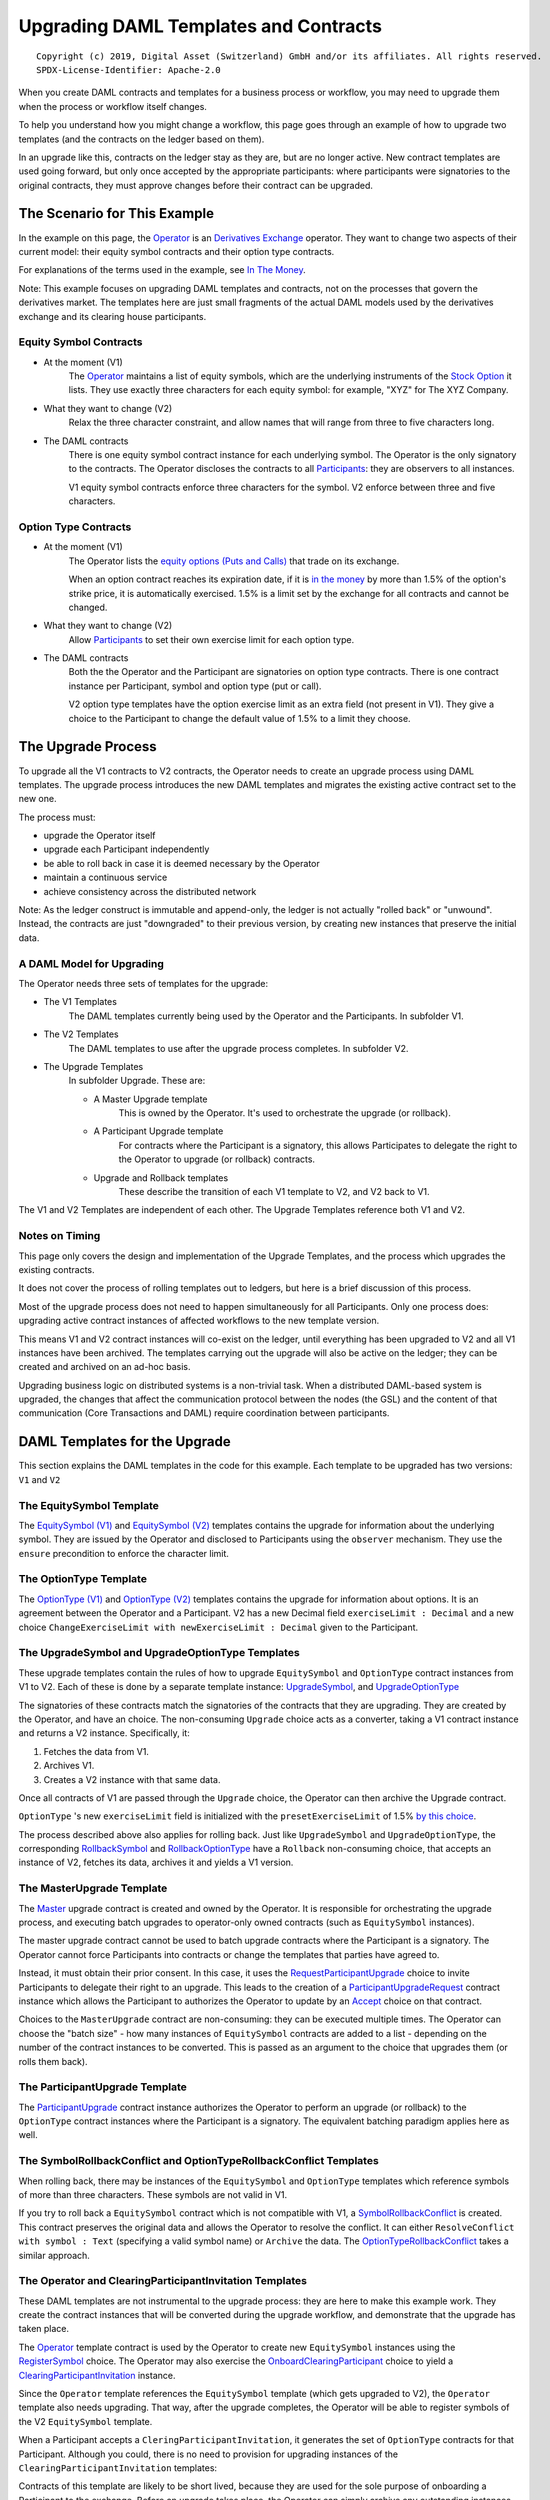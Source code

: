 **************************************
Upgrading DAML Templates and Contracts
**************************************

::

  Copyright (c) 2019, Digital Asset (Switzerland) GmbH and/or its affiliates. All rights reserved.
  SPDX-License-Identifier: Apache-2.0


When you create DAML contracts and templates for a business process or workflow, you may need to upgrade them when the process or workflow itself changes.

To help you understand how you might change a workflow, this page goes through an example of how to upgrade two templates (and the contracts on the ledger based on them).

In an upgrade like this, contracts on the ledger stay as they are, but are no longer active. New contract templates are used going forward, but only once accepted by the appropriate participants: where participants were signatories to the original contracts, they must approve changes before their contract can be upgraded.

The Scenario for This Example
=============================

In the example on this page, the `Operator <Parties_>`_ is an `Derivatives Exchange`_ operator. They want to change two aspects of their current model: their equity symbol contracts and their option type contracts.

For explanations of the terms used in the example, see `In The Money <In The Money_>`_.

Note: This example focuses on upgrading DAML templates and contracts, not on the processes that govern the derivatives market. The templates here are just small fragments of the actual DAML models used by the derivatives exchange and its clearing house participants.

Equity Symbol Contracts
-----------------------

* At the moment (V1)
    The `Operator <Parties_>`_ maintains a list of equity symbols, which are the underlying instruments of the `Stock Option`_ it lists. They use exactly three characters for each equity symbol: for example, "XYZ" for The XYZ Company.
* What they want to change (V2)
    Relax the three character constraint, and allow names that will range from three to five characters long.
* The DAML contracts
    There is one equity symbol contract instance for each underlying symbol. The Operator is the only signatory to the contracts. The Operator discloses the contracts to all `Participants <Parties_>`_: they are observers to all instances.

    V1 equity symbol contracts enforce three characters for the symbol. V2 enforce between three and five characters.

Option Type Contracts
---------------------

* At the moment (V1)
    The Operator lists the `equity options (Puts and Calls) <Stock Option_>`_ that trade on its exchange.

    When an option contract reaches its expiration date, if it is `in the money <In The Money_>`_ by more than 1.5% of the option's strike price, it is automatically exercised. 1.5% is a limit set by the exchange for all contracts and cannot be changed.
* What they want to change (V2)
    Allow `Participants <Parties_>`_ to set their own exercise limit for each option type.
* The DAML contracts
    Both the the Operator and the Participant are signatories on option type contracts. There is one contract instance per Participant, symbol and option type (put or call).

    V2 option type templates have the option exercise limit as an extra field (not present in V1). They give a choice to the Participant to change the default value of 1.5% to a limit they choose.

The Upgrade Process
===================

To upgrade all the V1 contracts to V2 contracts, the Operator needs to create an upgrade process using DAML templates. The upgrade process introduces the new DAML templates and migrates the existing active contract set to the new one.

The process must:

* upgrade the Operator itself
* upgrade each Participant independently
* be able to roll back in case it is deemed necessary by the Operator
* maintain a continuous service
* achieve consistency across the distributed network

Note: As the ledger construct is immutable and append-only, the ledger is not actually "rolled back" or "unwound". Instead, the contracts are just "downgraded" to their previous version, by creating new instances that preserve the initial data.

A DAML Model for Upgrading
--------------------------

The Operator needs three sets of templates for the upgrade:

* The V1 Templates
    The DAML templates currently being used by the Operator and the Participants. In subfolder V1.
* The V2 Templates
    The DAML templates to use after the upgrade process completes. In subfolder V2.
* The Upgrade Templates
    In subfolder Upgrade. These are:

    * A Master Upgrade template
        This is owned by the Operator. It's used to orchestrate the upgrade (or rollback).
    * A Participant Upgrade template
        For contracts where the Participant is a signatory, this allows Participates to delegate the right to the Operator to upgrade (or rollback) contracts.
    * Upgrade and Rollback templates
        These describe the transition of each V1 template to V2, and V2 back to V1.

The V1 and V2 Templates are independent of each other. The Upgrade Templates reference both V1 and V2.

.. image:: images/V1V2Upgrade.svg

Notes on Timing
---------------

This page only covers the design and implementation of the Upgrade Templates, and the process which upgrades the existing contracts.

It does not cover the process of rolling templates out to ledgers, but here is a brief discussion of this process.

Most of the upgrade process does not need to happen simultaneously for all Participants. Only one process does: upgrading active contract instances of affected workflows to the new template version.

This means V1 and V2 contract instances will co-exist on the ledger, until everything has been upgraded to V2 and all V1 instances have been archived. The templates carrying out the upgrade will also be active on the ledger; they can be created and archived on an ad-hoc basis.

.. image:: images/UpgradeWorkflow.svg

Upgrading business logic on distributed systems is a non-trivial task. When a distributed DAML-based system is upgraded, the changes that affect the communication protocol between the nodes (the GSL) and the content of that communication (Core Transactions and DAML) require coordination between participants.

DAML Templates for the Upgrade
==============================

This section explains the DAML templates in the code for this example. Each template to be upgraded has two versions: ``V1`` and ``V2``

The EquitySymbol Template
-------------------------

The `EquitySymbol (V1) <daml/V1/Symbol.daml>`_ and `EquitySymbol (V2) <daml/V2/Symbol.daml>`_ templates contains the upgrade for information about the underlying symbol. They are issued by the Operator and disclosed to Participants using the ``observer`` mechanism. They use the ``ensure`` precondition to enforce the character limit.

The OptionType Template
------------------------

The `OptionType (V1) <daml/V1/OptionType.daml>`_ and `OptionType (V2) <daml/V2/OptionType.daml>`_ templates contains the upgrade for information about options. It is an agreement between the Operator and a Participant. V2 has a new Decimal field ``exerciseLimit : Decimal`` and a new choice ``ChangeExerciseLimit with newExerciseLimit : Decimal`` given to the Participant.

The UpgradeSymbol and UpgradeOptionType Templates
-------------------------------------------------

These upgrade templates contain the rules of how to upgrade ``EquitySymbol`` and ``OptionType`` contract instances from V1 to V2. Each of these is done by a separate template instance:  `UpgradeSymbol <daml/Upgrade/Upgrades.daml#L37-L58>`_, and `UpgradeOptionType <daml/Upgrade/Upgrades.daml#L61-L89>`_

The signatories of these contracts match the signatories of the contracts that they are upgrading. They are created by the Operator, and have an choice. The non-consuming ``Upgrade`` choice acts as a converter, taking a V1 contract instance and returns a V2 instance. Specifically, it:

1. Fetches the data from V1.
2. Archives V1.
3. Creates a V2 instance with that same data.

Once all contracts of V1 are passed through the ``Upgrade`` choice, the Operator can then archive the Upgrade contract.

``OptionType`` 's new ``exerciseLimit`` field is initialized with the ``presetExerciseLimit`` of 1.5% `by this choice <daml/Upgrade/Upgrades.daml#L70-L80>`_.

The process described above also applies for rolling back. Just like ``UpgradeSymbol`` and ``UpgradeOptionType``, the corresponding `RollbackSymbol <daml/Upgrade/Rollbacks.daml#L38-L75>`_ and `RollbackOptionType <daml/Upgrade/Rollbacks.daml#L78-L118>`_ have a ``Rollback`` non-consuming choice, that accepts an instance of V2, fetches its data, archives it and yields a V1 version.

The MasterUpgrade Template
--------------------------

The `Master <daml/Upgrade/Master.daml>`_ upgrade contract is created and owned by the Operator. It is responsible for orchestrating the upgrade process, and executing batch upgrades to operator-only owned contracts (such as ``EquitySymbol`` instances).

The master upgrade contract cannot be used to batch upgrade contracts where the Participant is a signatory. The Operator cannot force Participants into contracts or change the templates that parties have agreed to.

Instead, it must obtain their prior consent. In this case, it uses the `RequestParticipantUpgrade <daml/Upgrade/Master.daml#L42-L50>`_ choice to invite Participants to delegate their right to an upgrade. This leads to the creation of a `ParticipantUpgradeRequest <daml/Upgrade/Participant.daml#L94-L107>`_ contract instance which allows the Participant to authorizes the Operator to update by an `Accept <daml/Upgrade/Participant.daml#L102-L107>`_ choice on that contract.

Choices to the ``MasterUpgrade`` contract are non-consuming: they can be executed multiple times. The Operator can choose the "batch size" - how many instances of ``EquitySymbol`` contracts are added to a list - depending on the number of the contract instances to be converted. This is passed as an argument to the choice that upgrades them (or rolls them back).

The ParticipantUpgrade Template
-------------------------------

The `ParticipantUpgrade <daml/Upgrade/Participant.daml>`_ contract instance authorizes the Operator to perform an upgrade (or rollback) to the ``OptionType`` contract instances where the Participant is a signatory. The equivalent batching paradigm applies here as well.

The SymbolRollbackConflict and OptionTypeRollbackConflict Templates
-------------------------------------------------------------------

When rolling back, there may be instances of the ``EquitySymbol`` and ``OptionType`` templates which reference symbols of more than three characters. These symbols are not valid in V1.

If you try to roll back a ``EquitySymbol`` contract which is not compatible with V1, a `SymbolRollbackConflict <daml/Upgrade/Rollbacks.daml#L121-L145>`_ is created. This contract preserves the original data and allows the Operator to resolve the conflict. It can either ``ResolveConflict with symbol : Text`` (specifying a valid symbol name) or  ``Archive`` the data. The `OptionTypeRollbackConflict <daml/Upgrade/Rollbacks.daml#L148-L175>`_ takes a similar approach.

The Operator and ClearingParticipantInvitation Templates
--------------------------------------------------------

These DAML templates are not instrumental to the upgrade process: they are here to make this example work. They create the contract instances that will be converted during the upgrade workflow, and demonstrate that the upgrade has taken place.

The `Operator <daml/V1/Operator.daml>`_ template contract is used by the Operator to create new ``EquitySymbol`` instances using the `RegisterSymbol <daml/V1/Operator.daml#L17-L28>`_ choice. The Operator may also exercise the `OnboardClearingParticipant <daml/V1/Operator.daml#L33-L40>`_ choice to yield a `ClearingParticipantInvitation <daml/V1/ClearingParticipant.daml>`_ instance.

Since the ``Operator`` template references the ``EquitySymbol`` template (which gets upgraded to V2), the ``Operator`` template also needs upgrading. That way, after the upgrade completes, the Operator will be able to register symbols of the V2 ``EquitySymbol`` template.

When a Participant accepts a ``CleringParticipantInvitation``, it generates the set of ``OptionType`` contracts for that Participant. Although you could, there is no need to provision for upgrading instances of the ``ClearingParticipantInvitation`` templates:

Contracts of this template are likely to be short lived, because they are used for the sole purpose of onboarding a Participant to the exchange. Before an upgrade takes place, the Operator can simply archive any outstanding instances of ``ClearingParticipantInvitation`` that have not been Accepted.

Running Through the Upgrade Scenario
====================================

``UpgradeExample.daml`` includes a scenario for an end-to-end upgrade and rollback workflow between the Operator and two Participants.

1. Set Up Parties: The DAML Parties that will be involved in the workflow are `given names <daml/UpgradeExample.daml#L26-L30>`_ and `created <daml/UpgradeExample.daml#L70-L75>`_
2. Set Up Demo Data: `DemoData.daml <daml/DemoData.daml>`_ includes the sample data used in the workflow:
3. Onboard Participants: The Operator `creates a role contract and registers symbols <daml/UpgradeExample.daml#L80-L96>`_. Then they `onboard <daml/UpgradeExample.daml#L98-L113>`_ the two Participants.
4. Upgrade to V2: The setup is now operating in version V1. To transition to V2, the Operator commences the `upgrade workflow <daml/UpgradeExample.daml#L116-L188>`_
5. Verify the Upgrade: All contracts are now upgraded to V2. `This step <daml/UpgradeExample.daml#L190-L218>`_ checks:

* if the Operator can register a symbol that is four characters long
* if a Participant can change the exercise limit

6. Roll Back: The previous step verified that the setup is now on V2. The Operator now tries `rolling back <daml/UpgradeExample.daml#L222-L280>`_ the system to V1. 

* The Operator doesn't need a confirmation from each Participant in order to roll back: they already gave this authorization to the Operator by accepting the ``ParticipantUpgradeRequest``. 
* Since the Operator has registered the "ACME" symbol (which cannot exist in V1 because it contains four characters), there will be a conflict. This step resolves the conflict by providing a three character version of the symbol ("ACM").

7. Verify the Rollback: All contracts are now rolled back. `This step <daml/UpgradeExample.daml#L282-L300>`_ checks:

* the Operator can no longer register a symbol that does not contain three characters
* the new "ACM" ``EquitySymbol`` contains all information from its V2 counterpart other than the symbol name

Terminology
============

This example takes place in the derivatives trading realm.

Parties
-------

The parties in the example are:

* The Operator
    One equity derivatives exchange operator.
* The Participants
    Multiple options clearing houses that are participants to the exchange.

Derivatives Exchange
--------------------

A *derivatives exchange* is an organization that provides a central marketplace where derivative contracts, such as stock options, trade.

Options Clearing House
----------------------

An options clearing house is an organization that acts as an intermediary between buyers and sellers of options contracts on a derivatives exchange.

The clearing house will take the opposite position of each side of a trade. The purpose of this is to improve the efficiency of the markets and add stability to the financial system.

Equity Derivative
-----------------

An *equity derivative* is a financial instrument. Its value is derived from the price movements of an underlying equity.

For example, a stock option contract (see below) is an equity derivative because its value is determined by the price movements of the underlying stock.

Stock Option
------------

A *stock option* is an equity derivative that gives the buyer the right, but not the obligation, to buy or sell the underlying stock at an agreed upon price (the *strike price*). The buyer can exercise this right at most once within a certain period of time (until the *expiration date*).

This example has two types of stock options:

* A call option
    This gives the buyer the right to **buy** a stock at the strike price (before the expiration).
* A put option
    This gives the buyer the right to **sell** a stock at the strike price (before the expiration).

In The Money
------------

Being *in the money* means that it may worthwhile for the buyer to *exercise* (make use of their right) the option.

* For a call option
    Being in the money means that the price of the option's underlying asset is **above** the call option's strike price.
* For a put option
    Being in the money means that the price of the option's underlying asset is **below** the put option's strike price.
